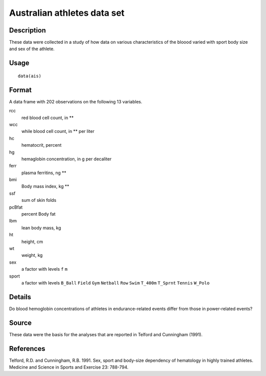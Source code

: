 +--------------------------------------+--------------------------------------+
| ais                                  |
| R Documentation                      |
+--------------------------------------+--------------------------------------+

Australian athletes data set
----------------------------

Description
~~~~~~~~~~~

These data were collected in a study of how data on various
characteristics of the bloood varied with sport body size and sex of the
athlete.

Usage
~~~~~

::

    data(ais)

Format
~~~~~~

A data frame with 202 observations on the following 13 variables.

rcc
    red blood cell count, in **

wcc
    while blood cell count, in ** per liter

hc
    hematocrit, percent

hg
    hemaglobin concentration, in g per decaliter

ferr
    plasma ferritins, ng **

bmi
    Body mass index, kg **

ssf
    sum of skin folds

pcBfat
    percent Body fat

lbm
    lean body mass, kg

ht
    height, cm

wt
    weight, kg

sex
    a factor with levels ``f`` ``m``

sport
    a factor with levels ``B_Ball`` ``Field`` ``Gym`` ``Netball``
    ``Row`` ``Swim`` ``T_400m`` ``T_Sprnt`` ``Tennis`` ``W_Polo``

Details
~~~~~~~

Do blood hemoglobin concentrations of athletes in endurance-related
events differ from those in power-related events?

Source
~~~~~~

These data were the basis for the analyses that are reported in Telford
and Cunningham (1991).

References
~~~~~~~~~~

Telford, R.D. and Cunningham, R.B. 1991. Sex, sport and body-size
dependency of hematology in highly trained athletes. Medicine and
Science in Sports and Exercise 23: 788-794.
